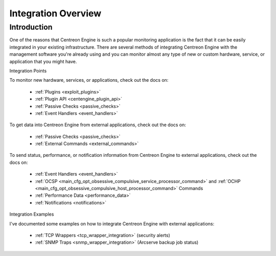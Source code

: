 Integration Overview
********************

Introduction
============

One of the reasons that Centreon Engine is such a popular monitoring
application is the fact that it can be easily integrated in your
existing infrastructure. There are several methods of integrating
Centreon Engine with the management software you're already using and
you can monitor almost any type of new or custom hardware, service, or
application that you might have.

Integration Points

.. image:: /_static/images/integration_overview.png

To monitor new hardware, services, or applications, check out the docs
on:

  * :ref:`Plugins <exploit_plugins>`
  * :ref:`Plugin API <centengine_plugin_api>`
  * :ref:`Passive Checks <passive_checks>`
  * :ref:`Event Handlers <event_handlers>`

To get data into Centreon Engine from external applications, check out
the docs on:

  * :ref:`Passive Checks <passive_checks>`
  * :ref:`External Commands <external_commands>`

To send status, performance, or notification information from Centreon
Engine to external applications, check out the docs on:

  * :ref:`Event Handlers <event_handlers>`
  * :ref:`OCSP <main_cfg_opt_obsessive_compulsive_service_processor_command>`    and
    :ref:`OCHP <main_cfg_opt_obsessive_compulsive_host_processor_command>`
    Commands
  * :ref:`Performance Data <performance_data>`
  * :ref:`Notifications <notifications>`

Integration Examples

I've documented some examples on how to integrate Centreon Engine with
external applications:

  * :ref:`TCP Wrappers <tcp_wrapper_integration>` (security alerts)
  * :ref:`SNMP Traps <snmp_wrapper_integration>` (Arcserve backup job status)
